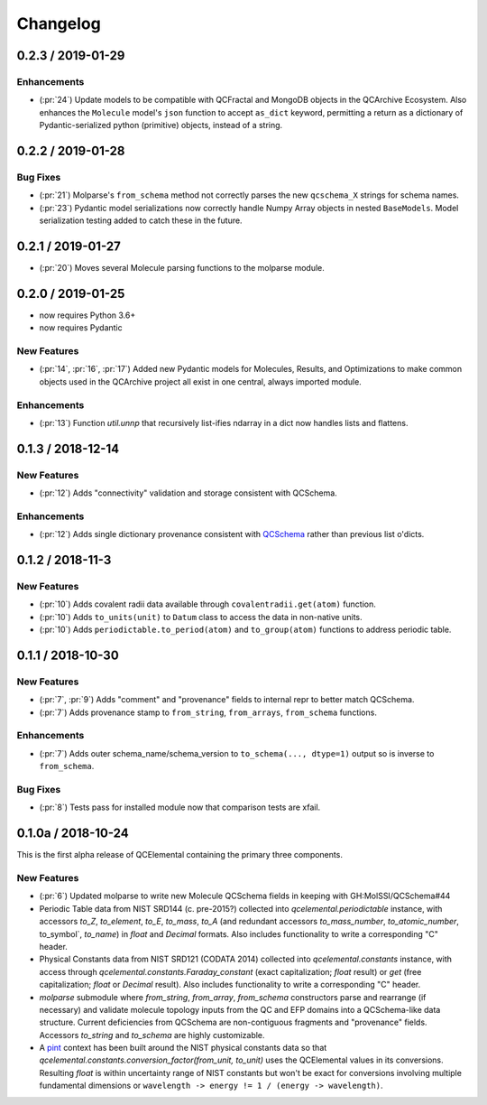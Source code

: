 Changelog
=========

.. X.Y.0 / 2018-MM-DD
.. -------------------
..
.. New Features
.. ++++++++++++
..
.. Enhancements
.. ++++++++++++
..
.. Bug Fixes
.. +++++++++

0.2.3 / 2019-01-29
------------------

Enhancements
++++++++++++

- (:pr:`24`) Update models to be compatible with QCFractal and MongoDB objects in the QCArchive Ecosystem.
  Also enhances the ``Molecule`` model's ``json`` function to accept ``as_dict`` keyword, permitting a return as a
  dictionary of Pydantic-serialized python (primitive) objects, instead of a string.

0.2.2 / 2019-01-28
------------------

Bug Fixes
+++++++++

- (:pr:`21`) Molparse's ``from_schema`` method not correctly parses the new ``qcschema_X`` strings for schema names.
- (:pr:`23`) Pydantic model serializations now correctly handle Numpy Array objects in nested ``BaseModels``. Model serialization testing added to catch these in the future.

0.2.1 / 2019-01-27
------------------

- (:pr:`20`) Moves several Molecule parsing functions to the molparse module.

0.2.0 / 2019-01-25
------------------

- now requires Python 3.6+
- now requires Pydantic

New Features
++++++++++++

- (:pr:`14`, :pr:`16`, :pr:`17`) Added new Pydantic models for Molecules, Results, and Optimizations to make common objects used in the QCArchive project all exist in one central, always imported module.

Enhancements
++++++++++++

- (:pr:`13`) Function `util.unnp` that recursively list-ifies ndarray in a dict now handles lists and flattens.

0.1.3 / 2018-12-14
------------------

New Features
++++++++++++

- (:pr:`12`) Adds "connectivity" validation and storage consistent with QCSchema.

Enhancements
++++++++++++

- (:pr:`12`) Adds single dictionary provenance consistent with `QCSchema <https://github.com/MolSSI/QCSchema/blob/master/qcschema/dev/definitions.py#L23-L41>`_ rather than previous list o'dicts.

0.1.2 / 2018-11-3
-----------------

New Features
++++++++++++

- (:pr:`10`) Adds covalent radii data available through ``covalentradii.get(atom)`` function.
- (:pr:`10`) Adds ``to_units(unit)`` to ``Datum`` class to access the data in non-native units.
- (:pr:`10`) Adds ``periodictable.to_period(atom)`` and ``to_group(atom)`` functions to address periodic table.

0.1.1 / 2018-10-30
------------------

New Features
++++++++++++

- (:pr:`7`, :pr:`9`) Adds "comment" and "provenance" fields to internal repr to better match QCSchema.
- (:pr:`7`) Adds provenance stamp to ``from_string``, ``from_arrays``, ``from_schema`` functions.

Enhancements
++++++++++++

- (:pr:`7`) Adds outer schema_name/schema_version to ``to_schema(..., dtype=1)`` output so is inverse to ``from_schema``.

Bug Fixes
+++++++++

- (:pr:`8`) Tests pass for installed module now that comparison tests are xfail.

0.1.0a / 2018-10-24
-------------------

This is the first alpha release of QCElemental containing the primary three components.

New Features
++++++++++++

- (:pr:`6`) Updated molparse to write new Molecule QCSchema fields in keeping with GH:MolSSI/QCSchema#44
- Periodic Table data from NIST SRD144 (c. pre-2015?) collected into `qcelemental.periodictable` instance,
  with accessors `to_Z`, `to_element`, `to_E`, `to_mass`, `to_A` (and redundant accessors `to_mass_number`,
  `to_atomic_number`, to_symbol`, `to_name`) in `float` and `Decimal` formats. Also includes functionality
  to write a corresponding "C" header.
- Physical Constants data from NIST SRD121 (CODATA 2014) collected into `qcelemental.constants` instance,
  with access through `qcelemental.constants.Faraday_constant` (exact capitalization; `float` result) or
  `get` (free capitalization; `float` or `Decimal` result). Also includes functionality to write a
  corresponding "C" header.
- `molparse` submodule where `from_string`, `from_array`, `from_schema` constructors parse and rearrange
  (if necessary) and validate molecule topology inputs from the QC and EFP domains into a QCSchema-like
  data structure. Current deficiencies from QCSchema are non-contiguous fragments and "provenance" fields.
  Accessors `to_string` and `to_schema` are highly customizable.
- A `pint <https://pint.readthedocs.io/en/latest/>`_ context has been built around the NIST physical constants
  data so that `qcelemental.constants.conversion_factor(from_unit, to_unit)` uses the QCElemental values
  in its conversions. Resulting `float` is within uncertainty range of NIST constants but won't be exact
  for conversions involving multiple fundamental dimensions or ``wavelength -> energy != 1 / (energy -> wavelength)``.

